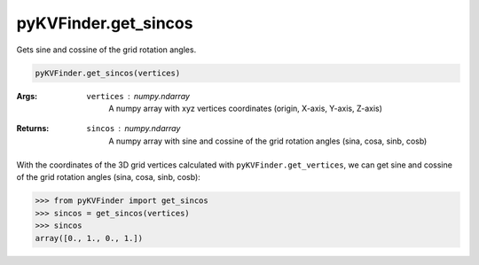 pyKVFinder.get_sincos
=====================

Gets sine and cossine of the grid rotation angles.

.. code-block:: python
    
    pyKVFinder.get_sincos(vertices)
  
:Args:

    ``vertices`` : *numpy.ndarray*
        A numpy array with xyz vertices coordinates (origin, X-axis, Y-axis, Z-axis)

:Returns:

    ``sincos`` : *numpy.ndarray*
        A numpy array with sine and cossine of the grid rotation angles (sina, cosa, sinb, cosb)

.. seealso::

    * `pyKVFinder.get_vertices <get_vertices.html>`_
    * `pyKVFinder.detect <detect.html>`_
    * `pyKVFinder.constitutional <constitutional.html>`_
    * `pyKVFinder.hydropathy <hydropathy.html>`_
    * `pyKVFinder.export <export.html>`_

.. raw:: html

    <h4><u>Example</u></h4>

With the coordinates of the 3D grid vertices calculated with ``pyKVFinder.get_vertices``, we can get sine and cossine of the grid rotation angles (sina, cosa, sinb, cosb):

.. code-block:: python

    >>> from pyKVFinder import get_sincos
    >>> sincos = get_sincos(vertices)
    >>> sincos
    array([0., 1., 0., 1.])

